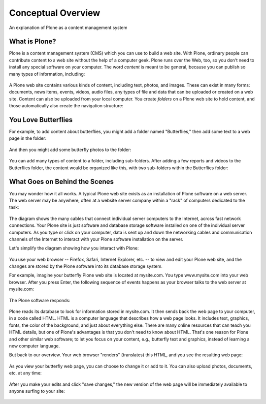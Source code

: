 ===========================
Conceptual Overview
===========================

An explanation of Plone as a content management system

What is Plone?
==============

Plone is a content management system (CMS) which you can use to build a
web site. With Plone, ordinary people can contribute content to a web
site without the help of a computer geek. Plone runs over the Web, too,
so you don't need to install any special software on your computer.
The word *content* is meant to be general, because you can publish so
many types of information, including:

.. figure:: /_static/content_types_into_plone.png
   :align: center
   :alt:

A Plone web site contains various kinds of content, including text,
photos, and images. These can exist in many forms: documents, news
items, events, videos, audio files, any types of file and data that can
be uploaded or created on a web site. Content can also be uploaded from
your local computer. You create *folders* on a Plone web site to hold
content, and those automatically also create the navigation structure:

.. figure:: /_static/content_is_added_to_folders.png
   :align: center
   :alt:

You Love Butterflies
====================

For example, to add content about butterflies, you might add a folder
named "Butterflies," then add some text to a web page in the folder:

.. figure:: /_static/butterflies_folder_text.png
   :align: center
   :alt:

And then you might add some butterfly photos to the folder:

.. figure:: /_static/butterflies_folder.png
   :align: center
   :alt:

You can add many types of content to a folder, including sub-folders.
After adding a few reports and videos to the Butterflies folder, the
content would be organized like this, with two sub-folders within the
Butterflies folder:

.. figure:: /_static/folders_within_folders.png
   :align: center
   :alt:

What Goes on Behind the Scenes
==============================

You may wonder how it all works. A typical Plone web site exists as an
installation of Plone software on a web server. The web server may be
anywhere, often at a website server company within a "rack" of computers
dedicated to the task:

.. figure:: /_static/server_rack.png
   :align: center
   :alt:

The diagram shows the many cables that connect individual server
computers to the Internet, across fast network connections. Your Plone
site is just software and database storage software installed on one of
the individual server computers. As you type or click on your computer,
data is sent up and down the networking cables and communication
channels of the Internet to interact with your Plone software
installation on the server.

Let's simplify the diagram showing how you interact with Plone:

.. figure:: /_static/client_to_server_simple.png
   :align: center
   :alt:

You use your web browser -- Firefox, Safari, Internet Explorer, etc. --
to view and edit your Plone web site, and the changes are stored by the
Plone software into its database storage system.

For example, imagine your butterfly Plone web site is located at
mysite.com. You type www.mysite.com into your web browser. After you
press Enter, the following sequence of events happens as your browser
talks to the web server at mysite.com:

.. figure:: /_static/client_request.png
   :align: center
   :alt:

The Plone software responds:

.. figure:: /_static/server_response.png
   :align: center
   :alt:

Plone reads its database to look for information stored in mysite.com.
It then sends back the web page to your computer, in a code called HTML.
HTML is a computer language that describes how a web page looks. It
includes text, graphics, fonts, the color of the background, and just
about everything else. There are many online resources that can teach
you HTML details, but one of Plone's advantages is that you don't
need to know about HTML. That's one reason for Plone and other
similar web software; to let you focus on your content, e.g., butterfly
text and graphics, instead of learning a new computer language.

But back to our overview. Your web browser "renders" (translates) this
HTML, and you see the resulting web page:

.. figure:: /_static/my_site_served.png
   :align: center
   :alt:

As you view your butterfly web page, you can choose to change it or add
to it. You can also upload photos, documents, etc. at any time:

.. figure:: /_static/plone_donut.png
   :align: center
   :alt:

After you make your edits and click "save changes," the new version of
the web page will be immediately available to anyone surfing to your
site:

.. figure:: /_static/plone_donut_full.png
   :align: center
   :alt:
